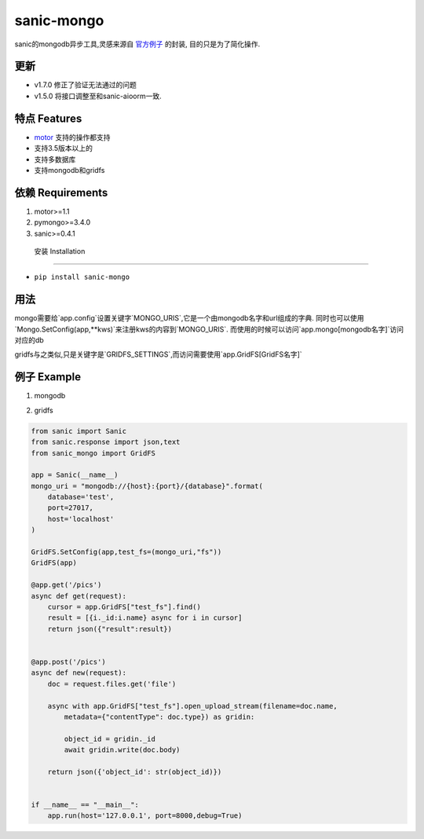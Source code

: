 sanic-mongo
====================

sanic的mongodb异步工具,灵感来源自 `官方例子 <https://github.com/channelcat/sanic/blob/master/examples/sanic_motor.py).是[motor](https://motor.readthedocs.io/en/stable/tutorial-asyncio.html>`_ 的封装,
目的只是为了简化操作.

更新
-----------------------

* v1.7.0 修正了验证无法通过的问题
* v1.5.0 将接口调整至和sanic-aioorm一致.



特点 Features
-------------------------

* `motor <https://motor.readthedocs.io/en/stable/tutorial-asyncio.html>`_ 支持的操作都支持
* 支持3.5版本以上的
* 支持多数据库
* 支持mongodb和gridfs



依赖 Requirements
-----------------------------
1. motor>=1.1
2. pymongo>=3.4.0
3. sanic>=0.4.1


 安装 Installation
--------------------------

- ``pip install sanic-mongo``


用法
----------------------------

mongo需要给`app.config`设置关键字`MONGO_URIS`,它是一个由mongodb名字和url组成的字典.
同时也可以使用`Mongo.SetConfig(app,**kws)`来注册kws的内容到`MONGO_URIS`.
而使用的时候可以访问`app.mongo[mongodb名字]`访问对应的db

gridfs与之类似,只是关键字是`GRIDFS_SETTINGS`,而访问需要使用`app.GridFS[GridFS名字]`


例子 Example
-----------------------------------

1. mongodb

.. code:: python
    from sanic import Sanic
    from sanic.response import json
    from sanic_mongo import Mongo

    app = Sanic(__name__)
    mongo_uri = "mongodb://{host}:{port}/{database}".format(
        database='test',
        port=27017,
        host='localhost'
    )

    Mongo.SetConfig(app,test=mongo_uri)
    Mongo(app)

    @app.get('/objects')
    async def get(request):
        docs = await app.mongo['test'].test_col.find().to_list(length=100)
        for doc in docs:
            doc['id'] = str(doc['_id'])
            del doc['_id']
        return json(docs)


    @app.post('/objects')
    async def new(request):
        doc = request.json
        print(type(app.mongo['test']))
        object_id = await app.mongo['test']["test_col"].save(doc)
        return json({'object_id': str(object_id)})


    if __name__ == "__main__":
        app.run(host='127.0.0.1', port=8000,debug=True)




2. gridfs

.. code:: python

    from sanic import Sanic
    from sanic.response import json,text
    from sanic_mongo import GridFS

    app = Sanic(__name__)
    mongo_uri = "mongodb://{host}:{port}/{database}".format(
        database='test',
        port=27017,
        host='localhost'
    )

    GridFS.SetConfig(app,test_fs=(mongo_uri,"fs"))
    GridFS(app)

    @app.get('/pics')
    async def get(request):
        cursor = app.GridFS["test_fs"].find()
        result = [{i._id:i.name} async for i in cursor]
        return json({"result":result})


    @app.post('/pics')
    async def new(request):
        doc = request.files.get('file')

        async with app.GridFS["test_fs"].open_upload_stream(filename=doc.name,
            metadata={"contentType": doc.type}) as gridin:

            object_id = gridin._id
            await gridin.write(doc.body)

        return json({'object_id': str(object_id)})


    if __name__ == "__main__":
        app.run(host='127.0.0.1', port=8000,debug=True)
    
